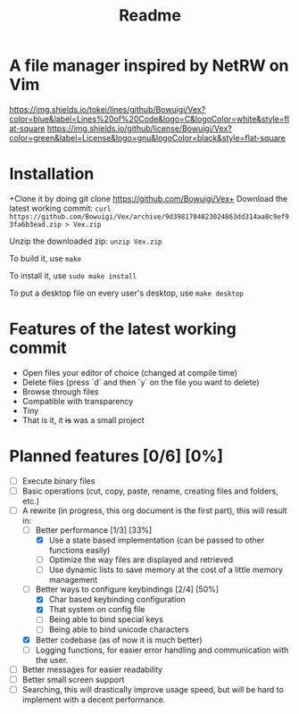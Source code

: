 #+TITLE: Readme
#+OPTIONS: toc:nil

* A file manager inspired by NetRW on Vim

[[https://img.shields.io/tokei/lines/github/Bowuigi/Vex?color=blue&label=Lines%20of%20Code&logo=C&logoColor=white&style=flat-square]]
[[https://img.shields.io/github/license/Bowuigi/Vex?color=green&label=License&logo=gnu&logoColor=black&style=flat-square]]

* Installation
+Clone it by doing git clone https://github.com/Bowuigi/Vex+ Download the latest working commit: =curl https://github.com/Bowuigi/Vex/archive/9d3981704023024863dd314aa0c9ef93fa6b3ead.zip > Vex.zip=

Unzip the downloaded zip: =unzip Vex.zip=

To build it, use =make=

To install it, use =sudo make install=

To put a desktop file on every user's desktop, use =make desktop=

* Features of the latest working commit
+ Open files your editor of choice (changed at compile time)
+ Delete files (press `d` and then `y` on the file you want to delete)
+ Browse through files
+ Compatible with transparency
+ Tiny
+ That is it, it +is+ was a small project

* Planned features [0/6] [0%]
- [ ] Execute binary files
- [ ] Basic operations (cut, copy, paste, rename, creating files and folders, etc.)
- [-] A rewrite (in progress, this org document is the first part), this will result in:
  - [-] Better performance [1/3] [33%]
    - [X] Use a state based implementation (can be passed to other functions easily)
    - [ ] Optimize the way files are displayed and retrieved
    - [ ] Use dynamic lists to save memory at the cost of a little memory management
  - [-] Better ways to configure keybindings [2/4] [50%]
    - [X] Char based keybinding configuration
    - [X] That system on config file
    - [ ] Being able to bind special keys
    - [ ] Being able to bind unicode characters
  - [X] Better codebase (as of now it is much better)
  - [ ] Logging functions, for easier error handling and communication with the user.
- [ ] Better messages for easier readability
- [ ] Better small screen support
- [ ] Searching, this will drastically improve usage speed, but will be hard to implement with a decent performance.
